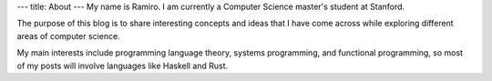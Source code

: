 ---
title: About
---
My name is Ramiro. I am currently a Computer Science master's student at
Stanford.

The purpose of this blog is to share interesting concepts and ideas that
I have come across while exploring different areas of computer science.

My main interests include programming language theory, systems programming,
and functional programming, so most of my posts will involve languages like
Haskell and Rust.
